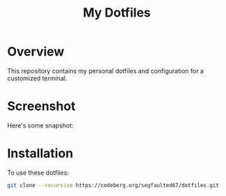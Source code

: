 #+TITLE: My Dotfiles

* Overview
This repository contains my personal dotfiles and configuration for a customized terminal.

* Screenshot
Here's some snapshot:

[[file:screenshots/terminal.png]]
[[file:screenshots/firefox.png]]
[[file:screenshots/zathura.png]]
[[file:screenshots/wallpaper.png]]


* Installation
To use these dotfiles:

#+BEGIN_SRC bash
git clone --recursive https://codeberg.org/segfaulted67/dotfiles.git
#+END_SRC


